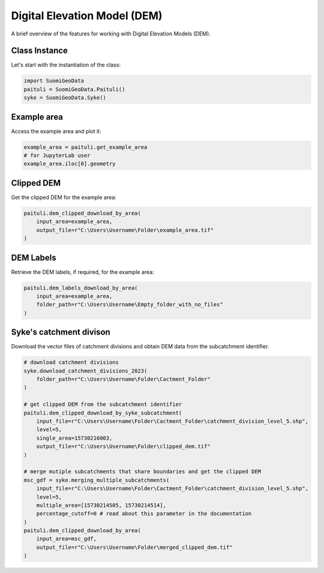 ==============================
Digital Elevation Model (DEM)
==============================

A brief overview of the features for working with Digital Elevation Models (DEM).


Class Instance
-----------------
Let's start with the instantiation of the class:

.. code-block:: python

    import SuomiGeoData
    paituli = SuomiGeoData.Paituli()
    syke = SuomiGeoData.Syke()
    
    
Example area
--------------
Access the example area and plot it:

.. code-block:: python

    example_area = paituli.get_example_area
    # for JupyterLab user
    example_area.iloc[0].geometry
    

.. image:: _static/example_area.JPG
   :scale: 50 %
   :align: center


Clipped DEM
-------------
Get the clipped DEM for the example area:

.. code-block:: python
    
    paituli.dem_clipped_download_by_area(
        input_area=example_area,
        output_file=r"C:\Users\Username\Folder\example_area.tif"
    )
    
    
DEM Labels
-----------
Retrieve the DEM labels, if required, for the example area:

.. code-block:: python
    
    paituli.dem_labels_download_by_area(
        input_area=example_area,
        folder_path=r"C:\Users\Username\Empty_folder_with_no_files"
    )
    
    
Syke's catchment divison
---------------------------
Download the vector files of catchment divisions and obtain DEM data from the subcatchment identifier.

.. code-block:: python
    
    # download catchment divisions
    syke.download_catchment_divisions_2023(
        folder_path=r"C:\Users\Username\Folder\Cactment_Folder"
    )
    
    # get clipped DEM from the subcatchment identifier
    paituli.dem_clipped_download_by_syke_subcatchment(
        input_file=r"C:\Users\Username\Folder\Cactment_Folder\catchment_division_level_5.shp",
        level=5,
        single_area=15730216003,
        output_file=r"C:\Users\Username\Folder\clipped_dem.tif"
    )
    
    # merge mutiple subcatchments that share boundaries and get the clipped DEM
    msc_gdf = syke.merging_multiple_subcatchments(
        input_file=r"C:\Users\Username\Folder\Cactment_Folder\catchment_division_level_5.shp",
        level=5,
        multiple_area=[15730214505, 15730214514],
        percentage_cutoff=0 # read about this parameter in the documentation 
    )
    paituli.dem_clipped_download_by_area(
        input_area=msc_gdf,
        output_file=r"C:\Users\Username\Folder\merged_clipped_dem.tif"
    )